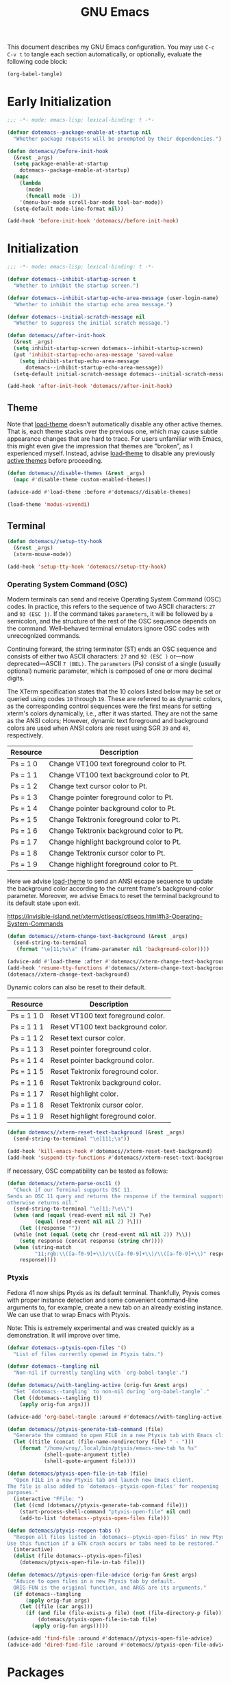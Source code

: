 #+Title: GNU Emacs

This document describes my GNU Emacs configuration. You may use =C-c C-v t= to tangle each section automatically, or optionally, evaluate the following code block:

#+begin_src emacs-lisp :tangle no :results none
  (org-babel-tangle)
#+end_src

* Early Initialization

#+begin_src emacs-lisp :tangle "early-init.el"
;;; -*- mode: emacs-lisp; lexical-binding: t -*-

(defvar dotemacs--package-enable-at-startup nil
  "Whether package requests will be preempted by their dependencies.")

(defun dotemacs//before-init-hook
  (&rest _args)
  (setq package-enable-at-startup
    dotemacs--package-enable-at-startup)
  (mapc
    (lambda
      (mode)
      (funcall mode -1))
    '(menu-bar-mode scroll-bar-mode tool-bar-mode))
  (setq-default mode-line-format nil))

(add-hook 'before-init-hook 'dotemacs//before-init-hook)
#+end_src

* Initialization

#+begin_src emacs-lisp :tangle "init.el"
;;; -*- mode: emacs-lisp; lexical-binding: t -*-

(defvar dotemacs--inhibit-startup-screen t
  "Whether to inhibit the startup screen.")

(defvar dotemacs--inhibit-startup-echo-area-message (user-login-name)
  "Whether to inhibit the startup echo area message.")

(defvar dotemacs--initial-scratch-message nil
  "Whether to suppress the initial scratch message.")

(defun dotemacs//after-init-hook
  (&rest _args)
  (setq inhibit-startup-screen dotemacs--inhibit-startup-screen)
  (put 'inhibit-startup-echo-area-message 'saved-value
    (setq inhibit-startup-echo-area-message
      dotemacs--inhibit-startup-echo-area-message))
  (setq-default initial-scratch-message dotemacs--initial-scratch-message))

(add-hook 'after-init-hook 'dotemacs//after-init-hook)
#+end_src

** Theme

Note that [[elisp:(describe-symbol 'load-theme)][load-theme]] doesn’t automatically disable any other active themes. That is, each theme stacks over the previous one, which may cause subtle appearance changes that are hard to trace. For users unfamiliar with Emacs, this might even give the impression that themes are "broken", as I experienced myself. Instead, advise [[elisp:(describe-symbol 'load-theme)][load-theme]] to disable any previously [[elisp:(describe-symbol 'custom-enabled-themes)][active themes]] before proceeding.

#+begin_src emacs-lisp :tangle "init.el"
  (defun dotemacs//disable-themes (&rest _args)
    (mapc #'disable-theme custom-enabled-themes))

  (advice-add #'load-theme :before #'dotemacs//disable-themes)
#+end_src

#+begin_src emacs-lisp :tangle "init.el"
  (load-theme 'modus-vivendi)
#+end_src

** Terminal

#+begin_src emacs-lisp :tangle "init.el"
  (defun dotemacs//setup-tty-hook 
    (&rest _args)
    (xterm-mouse-mode))

  (add-hook 'setup-tty-hook 'dotemacs//setup-tty-hook)
#+end_src

*** Operating System Command (OSC)

Modern terminals can send and receive Operating System Command (OSC) codes. In practice, this refers to the sequence of two ASCII characters: ~27~ and ~93 (ESC ])~. If the command takes ~parameters~, it will be followed by a semicolon, and the structure of the rest of the OSC sequence depends on the command. Well-behaved terminal emulators ignore OSC codes with unrecognized commands.

Continuing forward, the string terminator (ST) ends an OSC sequence and consists of either two ASCII characters: ~27~ and ~92 (ESC )~ or—now deprecated—ASCII ~7 (BEL)~. The ~parameters~ (Ps) consist of a single (usually optional) numeric parameter, which is composed of one or more decimal digits.

The XTerm specification states that the 10 colors listed below may be set or queried using codes ~10~ through ~19~. These are referred to as dynamic colors, as the corresponding control sequences were the first means for setting xterm's colors dynamically, i.e., after it was started. They are not the same as the ANSI colors; However, dynamic text foreground and background colors are used when ANSI colors are reset using SGR ~39~ and ~49~, respectively.

| Resource                 | Description                                |
|--------------------------+--------------------------------------------|
| Ps = 1 0                 |  Change VT100 text foreground color to Pt. |
| Ps = 1 1                 |  Change VT100 text background color to Pt. |
| Ps = 1 2                 |  Change text cursor color to Pt.           |
| Ps = 1 3                 |  Change pointer foreground color to Pt.    |
| Ps = 1 4                 |  Change pointer background color to Pt.    |
| Ps = 1 5                 |  Change Tektronix foreground color to Pt.  |
| Ps = 1 6                 |  Change Tektronix background color to Pt.  |
| Ps = 1 7                 |  Change highlight background color to Pt.  |
| Ps = 1 8                 |  Change Tektronix cursor color to Pt.      |
| Ps = 1 9                 |  Change highlight foreground color to Pt.  |

Here we advise [[elisp:(describe-symbol 'load-theme)][load-theme]] to send an ANSI escape sequence to update the background color according to the current frame's background-color parameter. Moreover, we advise Emacs to reset the terminal background to its default state upon exit.

https://invisible-island.net/xterm/ctlseqs/ctlseqs.html#h3-Operating-System-Commands

#+begin_src emacs-lisp :tangle "init.el"
  (defun dotemacs//xterm-change-text-background (&rest _args)
    (send-string-to-terminal
     (format "\e]11;%s\a" (frame-parameter nil 'background-color))))

  (advice-add #'load-theme :after #'dotemacs//xterm-change-text-background)
  (add-hook 'resume-tty-functions #'dotemacs//xterm-change-text-background)
  (dotemacs//xterm-change-text-background)
#+end_src

Dynamic colors can also be reset to their default.

| Resource                 | Description                        |
|--------------------------+------------------------------------|
| Ps = 1 1 0               | Reset VT100 text foreground color. |
| Ps = 1 1 1               | Reset VT100 text background color. |
| Ps = 1 1 2               | Reset text cursor color.           |
| Ps = 1 1 3               | Reset pointer foreground color.    |
| Ps = 1 1 4               | Reset pointer background color.    |
| Ps = 1 1 5               | Reset Tektronix foreground color.  |
| Ps = 1 1 6               | Reset Tektronix background color.  |
| Ps = 1 1 7               | Reset highlight color.             |
| Ps = 1 1 8               | Reset Tektronix cursor color.      |
| Ps = 1 1 9               | Reset highlight foreground color.  |

#+begin_src emacs-lisp :tangle "init.el"
  (defun dotemacs//xterm-reset-text-background (&rest _args)
    (send-string-to-terminal "\e]111;\a"))

  (add-hook 'kill-emacs-hook #'dotemacs//xterm-reset-text-background)
  (add-hook 'suspend-tty-functions #'dotemacs//xterm-reset-text-background)
#+end_src

If necessary, OSC compatibility can be tested as follows:

#+begin_src emacs-lisp :tangle no :results none
  (defun dotemacs//xterm-parse-osc11 ()
    "Check if our Terminal supports OSC 11.
  Sends an OSC 11 query and returns the response if the terminal supports it,
  otherwise returns nil."
    (send-string-to-terminal "\e]11;?\e\\")
    (when (and (equal (read-event nil nil 2) ?\e)
	       (equal (read-event nil nil 2) ?\]))
      (let ((response ""))
	(while (not (equal (setq chr (read-event nil nil 2)) ?\\))
	  (setq response (concat response (string chr))))
	(when (string-match
	       "11;rgb:\\([a-f0-9]+\\)/\\([a-f0-9]+\\)/\\([a-f0-9]+\\)" response)
	  response))))
#+end_src

*** Ptyxis

Fedora 41 now ships Ptyxis as its default terminal. Thankfully, Ptyxis comes with proper instance detection and some convenient command-line arguments to, for example, create a new tab on an already existing instance. We can use that to wrap Emacs with Ptyxis.

Note: This is extremely experimental and was created quickly as a demonstration. It will improve over time.

#+begin_src emacs-lisp :tangle "init.el"
  (defvar dotemacs--ptyxis-open-files '()
    "List of files currently opened in Ptyxis tabs.")

  (defvar dotemacs--tangling nil
    "Non-nil if currently tangling with `org-babel-tangle'.")

  (defun dotemacs//with-tangling-active (orig-fun &rest args)
    "Set `dotemacs--tangling` to non-nil during `org-babel-tangle`."
    (let ((dotemacs--tangling t))
      (apply orig-fun args)))

  (advice-add 'org-babel-tangle :around #'dotemacs//with-tangling-active)

  (defun dotemacs//ptyxis-generate-tab-command (file)
    "Generate the command to open FILE in a new Ptyxis tab with Emacs client."
    (let ((title (concat (file-name-nondirectory file) " - ")))
      (format "/home/wroy/.local/bin/ptyxis/emacs-new-tab %s %s"
              (shell-quote-argument title)
              (shell-quote-argument file))))

  (defun dotemacs/ptyxis-open-file-in-tab (file)
    "Open FILE in a new Ptyxis tab and launch new Emacs client.
  The file is also added to `dotemacs--ptyxis-open-files' for reopening
  purposes."
    (interactive "FFile: ")
    (let ((cmd (dotemacs//ptyxis-generate-tab-command file)))
      (start-process-shell-command "ptyxis-open-file" nil cmd)
      (add-to-list 'dotemacs--ptyxis-open-files file)))

  (defun dotemacs/ptyxis-reopen-tabs ()
    "Reopen all files listed in `dotemacs--ptyxis-open-files' in new Ptyxis tabs.
  Use this function if a GTK crash occurs or tabs need to be restored."
    (interactive)
    (dolist (file dotemacs--ptyxis-open-files)
      (dotemacs/ptyxis-open-file-in-tab file)))

  (defun dotemacs//ptyxis-open-file-advice (orig-fun &rest args)
    "Advice to open files in a new Ptyxis tab by default.
    ORIG-FUN is the original function, and ARGS are its arguments."
    (if dotemacs--tangling
        (apply orig-fun args)
      (let ((file (car args)))
        (if (and file (file-exists-p file) (not (file-directory-p file)))
            (dotemacs/ptyxis-open-file-in-tab file)
          (apply orig-fun args)))))

  (advice-add 'find-file :around #'dotemacs//ptyxis-open-file-advice)
  (advice-add 'dired-find-file :around #'dotemacs//ptyxis-open-file-advice)
#+end_src

* Packages
** Elpaca

#+begin_src emacs-lisp :tangle "init.el"
(defvar elpaca-installer-version 0.8)
(defvar elpaca-directory (expand-file-name "elpaca/" user-emacs-directory))
(defvar elpaca-builds-directory (expand-file-name "builds/" elpaca-directory))
(defvar elpaca-repos-directory (expand-file-name "repos/" elpaca-directory))
(defvar elpaca-order '(elpaca :repo "https://github.com/progfolio/elpaca.git"
                              :ref nil :depth 1
                              :files (:defaults "elpaca-test.el" (:exclude "extensions"))
                              :build (:not elpaca--activate-package)))
(let* ((repo  (expand-file-name "elpaca/" elpaca-repos-directory))
       (build (expand-file-name "elpaca/" elpaca-builds-directory))
       (order (cdr elpaca-order))
       (default-directory repo))
  (add-to-list 'load-path (if (file-exists-p build) build repo))
  (unless (file-exists-p repo)
    (make-directory repo t)
    (when (< emacs-major-version 28) (require 'subr-x))
    (condition-case-unless-debug err
        (if-let* ((buffer (pop-to-buffer-same-window "*elpaca-bootstrap*"))
                  ((zerop (apply #'call-process `("git" nil ,buffer t "clone"
                                                  ,@(when-let* ((depth (plist-get order :depth)))
                                                      (list (format "--depth=%d" depth) "--no-single-branch"))
                                                  ,(plist-get order :repo) ,repo))))
                  ((zerop (call-process "git" nil buffer t "checkout"
                                        (or (plist-get order :ref) "--"))))
                  (emacs (concat invocation-directory invocation-name))
                  ((zerop (call-process emacs nil buffer nil "-Q" "-L" "." "--batch"
                                        "--eval" "(byte-recompile-directory \".\" 0 'force)")))
                  ((require 'elpaca))
                  ((elpaca-generate-autoloads "elpaca" repo)))
            (progn (message "%s" (buffer-string)) (kill-buffer buffer))
          (error "%s" (with-current-buffer buffer (buffer-string))))
      ((error) (warn "%s" err) (delete-directory repo 'recursive))))
  (unless (require 'elpaca-autoloads nil t)
    (require 'elpaca)
    (elpaca-generate-autoloads "elpaca" repo)
    (load "./elpaca-autoloads")))
(add-hook 'after-init-hook #'elpaca-process-queues)
(elpaca `(,@elpaca-order))
(elpaca elpaca-use-package
  (elpaca-use-package-mode))
#+end_src

** Emacs
#+begin_src emacs-lisp :tangle "init.el"
  (use-package emacs
    :init
    (savehist-mode)
    (recentf-mode)
    (save-place-mode)
    (global-auto-revert-mode)
    (winner-mode)
    (compilation-shell-minor-mode)
    (context-menu-mode)
    (cua-mode)
    (editorconfig-mode)
    :custom
    (read-extended-command-predicate #'command-completion-default-include-p)
    :config
    (setq history-length 25)
    (setq global-auto-revert-non-file-buffers t)
    (setq cua-keep-region-after-copy t)
    (setq minibuffer-prompt-properties
  	'(read-only t cursor-intangible t face minibuffer-prompt))
    (setq scroll-conservatively 101)
    (setq scroll-margin 4)
    (setq mouse-wheel-scroll-amount '(3 ((shift) . 5) ((control) . nil)))
    (setq mouse-wheel-progressive-speed nil)
    :hook
    (minibuffer-setup . cursor-intangible-mode))
#+end_src

** Vertico

#+begin_src emacs-lisp :tangle "init.el"
  (use-package vertico
    :ensure t
    :hook
    (elpaca-after-init . vertico-mode))
#+end_src

*** Vertico Buffer

#+begin_src emacs-lisp :tangle "init.el"
  (use-package vertico-buffer
    :after vertico)
#+end_src

*** Vertico Directory

#+begin_src emacs-lisp :tangle "init.el"
  (use-package vertico-directory
    :after vertico
    :bind (:map vertico-map
                ("RET" . vertico-directory-enter)
                ("DEL" . vertico-directory-delete-char)
                ("M-DEL" . vertico-directory-delete-word))
    ;; Tidy shadowed file names
    :hook (rfn-eshadow-update-overlay . vertico-directory-tidy))
#+end_src

*** Vertico Flat

#+begin_src emacs-lisp :tangle "init.el"
  (use-package vertico-flat
    :after vertico)
#+end_src

*** Vertico Grid

#+begin_src emacs-lisp :tangle "init.el"
  (use-package vertico-grid
    :after vertico)
#+end_src

*** Vertico Indexed

#+begin_src emacs-lisp :tangle "init.el"
  (use-package vertico-indexed
    :after vertico)
#+end_src

*** Vertico Mouse

#+begin_src emacs-lisp :tangle "init.el"
  (use-package vertico-mouse
    :after vertico
    :hook
    (vertico-mode . vertico-mouse-mode))
#+end_src

*** Vertico Multiform

#+begin_src emacs-lisp :tangle "init.el"
  (use-package vertico-multiform
    :after vertico)
#+end_src

*** Vertico Quick

#+begin_src emacs-lisp :tangle "init.el"
  (use-package vertico-quick
    :after vertico)
#+end_src

*** Vertico Repeat

#+begin_src emacs-lisp :tangle "init.el"
  (use-package vertico-repeat
    :after vertico)
#+end_src

*** Vertico Reverse

#+begin_src emacs-lisp :tangle "init.el"
  (use-package vertico-reverse
    :after vertico)
#+end_src

*** Vertico Suspend

#+begin_src emacs-lisp :tangle "init.el"
  (use-package vertico-suspend
    :after vertico)
#+end_src

*** Vertico Unobstrusive

#+begin_src emacs-lisp :tangle "init.el"
  (use-package vertico-unobtrusive
    :after vertico)
#+end_src

** Marginalia

#+begin_src emacs-lisp :tangle "init.el"
  (use-package marginalia
    :ensure t
    :hook
    (vertico-mode . marginalia-mode))
#+end_src

** Consult

#+begin_src emacs-lisp :tangle "init.el"
  (use-package consult
    :ensure t)
#+end_src

** Embark

#+begin_src emacs-lisp :tangle "init.el"
  (use-package embark
    :ensure t)
#+end_src

*** Embark Consult

#+begin_src emacs-lisp :tangle "init.el"
  (use-package embark-consult
    :ensure t)
#+end_src

** Orderless

#+begin_src emacs-lisp :tangle "init.el"
  (use-package orderless
    :ensure t
    :custom
    (completion-styles '(orderless basic))
    (completion-category-defaults nil)
    (completion-category-overrides '((file (styles partial-completion)))))
#+end_src

** Transient

#+begin_src emacs-lisp :tangle "init.el"
  (use-package transient
    :ensure t)
#+end_src

** Magit

#+begin_src emacs-lisp :tangle "init.el"
  (use-package magit
     :ensure t
     :custom
     (magit-no-message (list "Turning on magit-auto-revert-mode..."))
     (magit-display-buffer-function #'magit-display-buffer-fullframe-status-v1)
     :hook
     (after-save . magit-after-save-refresh-status))
#+end_src

*** Magit Delta

#+begin_src emacs-lisp :tangle "init.el"
  (use-package magit-delta
     :ensure t
     :after magit
     :hook (magit-mode . magit-delta-mode))
#+end_src

** Forge

#+begin_src emacs-lisp :tangle "init.el"
  (use-package forge
    :ensure t
    :after magit
    :config
    (setq auth-sources '("~/.authinfo")))
#+end_src

** Org

#+begin_src emacs-lisp :tangle "init.el"
  (use-package org
    :ensure t)
#+end_src

*** Modern

#+begin_src emacs-lisp :tangle "init.el"
  (use-package org-modern
    :ensure t
    :hook
    (org-mode . org-modern-mode))
#+end_src

** XClip

#+begin_src emacs-lisp :tangle "init.el"
  (use-package xclip
    :ensure t
    :custom
    (xclip-mode 1))
#+end_src

** Undofu

#+begin_src emacs-lisp :tangle "init.el"
  (use-package undo-fu-session
    :ensure t
    :custom
    (undo-fu-session-global-mode 1))
#+end_src

* Language Server Protocol

#+begin_src emacs-lisp :tangle "init.el"
  (use-package eglot
    :custom
    (eglot-ignored-server-capabilities '(:documentHighlightProvider))

    :config
    (add-to-list 'eglot-server-programs
                 '((c-mode c++-mode)
                   . ("clangd"
                      "--all-scopes-completion=true"
                      "--background-index-priority=normal"
                      "--background-index=true"
                      "--clang-tidy"
                      "--completion-parse=always"
                      "--completion-style=bundled"
                      "--function-arg-placeholders=false"
                      "--header-insertion=never"
                      "--parse-forwarding-functions"
                      "--pch-storage=memory"
                      "--ranking-model=decision_forest")))

    :hook
    ((c-mode c++-mode) . eglot-ensure))

  (use-package clangd-inactive-regions
    :ensure (:host github :repo "fargiolas/clangd-inactive-regions.el")
    :init
    ;; FIXME: Using `:hook' behave strangely. (lisp recursion?)
    (add-hook 'eglot-managed-mode-hook #'clangd-inactive-regions-mode)
    :config
    (clangd-inactive-regions-set-method "darken-foreground")
    (clangd-inactive-regions-set-opacity 0.55))
#+end_src

** Completion

#+begin_src emacs-lisp :tangle "init.el"
  (use-package company
    :ensure t
    :bind (:map company-active-map
        	      ([tab] . company-complete-selection)
        	      ("TAB" . company-complete-selection)
        	      ("<return>" . nil)
        	      ("RET" . nil))
    :custom
    ;; "Tooltip" is misleading; this actually refers to the completion
    ;; menu.
    (company-tooltip-limit 8)
    (company-tooltip-align-annotations t)

    ;; Instructs company to allow typing characters that don't match any
    ;; completion candidates. When non-nil, typing characters not in the
    ;; auto-completion list is restricted.
    (company-require-match nil)

    ;; XXX: We might want to set the prefix length and idle delay based
    ;; on the language. Clangd is very fast, so it's not a concern, but
    ;; what about slower LSP clients?
    (company-minimum-prefix-length 1)
    (company-idle-delay 0)

    ;; Disable icons.
    (company-format-margin-function nil)

    ;; Collect candidates from the buffers with the same major mode.
    (company-dabbrev-other-buffers t)

    (global-company-mode 1))
#+end_src

*** Org Block

#+begin_src emacs-lisp :tangle "init.el"
  (use-package company-org-block
    :ensure t
    :custom
    (company-org-block-edit-style 'inline) ;; 'auto, 'prompt, or 'inline
    :hook ((org-mode . (lambda ()
                         (setq-local company-backends '(company-org-block))
                         (company-mode +1)))))
#+end_src
